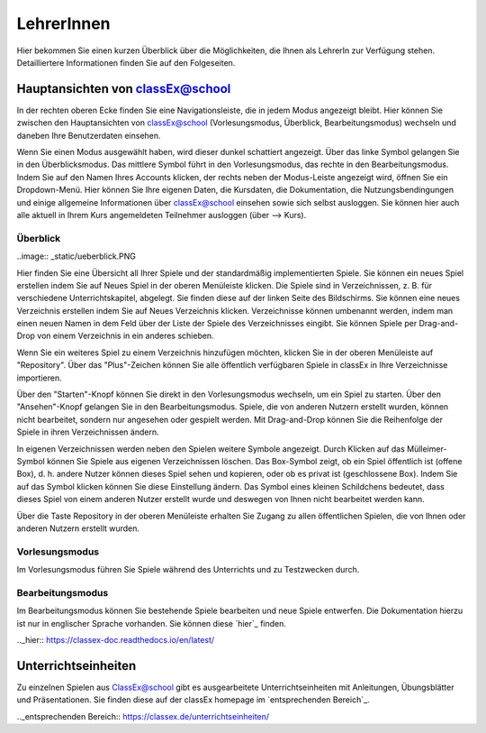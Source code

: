 ===========
LehrerInnen
===========

Hier bekommen Sie einen kurzen Überblick über die Möglichkeiten, die Ihnen als LehrerIn zur Verfügung stehen. Detailliertere Informationen finden Sie auf den Folgeseiten. 


.. raw:: html

    <div style="text-align: center; margin-bottom: 2em;">
    <iframe width="100%" height="350" src="https://www.youtube.com/watch?v=wvTQYDS6PPc" frameborder="0" allow="autoplay; encrypted-media" allowfullscreen></iframe>
    </div>

.. raw:: latex

    Sie finden ein kurzes Einführungsvideo unter \url{https://www.youtube.com/watch?v=wvTQYDS6PPc}.


Hauptansichten von classEx@school
=================================

In der rechten oberen Ecke finden Sie eine Navigationsleiste, die in jedem Modus angezeigt bleibt. Hier können Sie zwischen den Hauptansichten von classEx@school (Vorlesungsmodus, Überblick, Bearbeitungsmodus) wechseln und daneben Ihre Benutzerdaten einsehen. 

.. image:: _static/overview_Leiste.PNG

Wenn Sie einen Modus ausgewählt haben, wird dieser dunkel schattiert angezeigt. Über das linke Symbol gelangen Sie in den Überblicksmodus. Das mittlere Symbol führt in den Vorlesungsmodus, das rechte in den Bearbeitungsmodus. Indem Sie auf den Namen Ihres Accounts klicken, der rechts neben der Modus-Leiste angezeigt wird, öffnen Sie ein Dropdown-Menü. Hier können Sie Ihre eigenen Daten, die Kursdaten, die Dokumentation, die Nutzungsbendingungen und einige allgemeine Informationen über classEx@school einsehen sowie sich selbst ausloggen. Sie können hier auch alle aktuell in Ihrem Kurs angemeldeten Teilnehmer ausloggen (über --> Kurs). 



Überblick
~~~~~~~~~

..image:: _static/ueberblick.PNG

Hier finden Sie eine Übersicht all Ihrer Spiele und der standardmäßig implementierten Spiele. Sie können ein neues Spiel erstellen indem Sie auf Neues Spiel in der oberen Menüleiste klicken. Die Spiele sind in Verzeichnissen, z. B. für verschiedene Unterrichtskapitel, abgelegt. Sie finden diese auf der linken Seite des Bildschirms. Sie können eine neues Verzeichnis erstellen indem Sie auf Neues Verzeichnis klicken. Verzeichnisse können umbenannt werden, indem man einen neuen Namen in dem Feld über der Liste der Spiele des Verzeichnisses eingibt. Sie können Spiele per Drag-and-Drop von einem Verzeichnis in ein anderes schieben.

Wenn Sie ein weiteres Spiel zu einem Verzeichnis hinzufügen möchten, klicken Sie in der oberen Menüleiste auf "Repository". Über das "Plus"-Zeichen können Sie alle öffentlich verfügbaren Spiele in classEx in Ihre Verzeichnisse importieren.

Über den "Starten"-Knopf können Sie direkt in den Vorlesungsmodus wechseln, um ein Spiel zu starten. Über den "Ansehen"-Knopf gelangen Sie in den Bearbeitungsmodus. Spiele, die von anderen Nutzern erstellt wurden, können nicht bearbeitet, sondern nur angesehen oder gespielt werden. Mit Drag-and-Drop können Sie die Reihenfolge der Spiele in ihren Verzeichnissen ändern. 

In eigenen Verzeichnissen werden neben den Spielen weitere Symbole angezeigt. Durch Klicken auf das Mülleimer-Symbol können Sie Spiele aus eigenen Verzeichnissen löschen. Das Box-Symbol zeigt, ob ein Spiel öffentlich ist (offene Box), d. h. andere Nutzer können dieses Spiel sehen und kopieren, oder ob es privat ist (geschlossene Box). Indem Sie auf das Symbol klicken können Sie diese Einstellung ändern. Das Symbol eines kleinen Schildchens bedeutet, dass dieses Spiel von einem anderen Nutzer erstellt wurde und deswegen von Ihnen nicht bearbeitet werden kann.

Über die Taste Repository in der oberen Menüleiste erhalten Sie Zugang zu allen öffentlichen Spielen, die von Ihnen oder anderen Nutzern erstellt wurden.

Vorlesungsmodus
~~~~~~~~~~~~~~~

Im Vorlesungsmodus führen Sie Spiele während des Unterrichts und zu Testzwecken durch.

Bearbeitungsmodus
~~~~~~~~~~~~~~~~~

Im Bearbeitungsmodus können Sie bestehende Spiele bearbeiten und neue Spiele entwerfen. Die Dokumentation hierzu ist nur in englischer Sprache vorhanden. Sie können diese `hier`_ finden.

.._hier:: https://classex-doc.readthedocs.io/en/latest/

Unterrichtseinheiten
====================

Zu einzelnen Spielen aus ClassEx@school gibt es ausgearbeitete Unterrichtseinheiten mit Anleitungen, Übungsblätter und Präsentationen. Sie finden diese auf der classEx homepage im `entsprechenden Bereich`_.

.._entsprechenden Bereich:: https://classex.de/unterrichtseinheiten/
